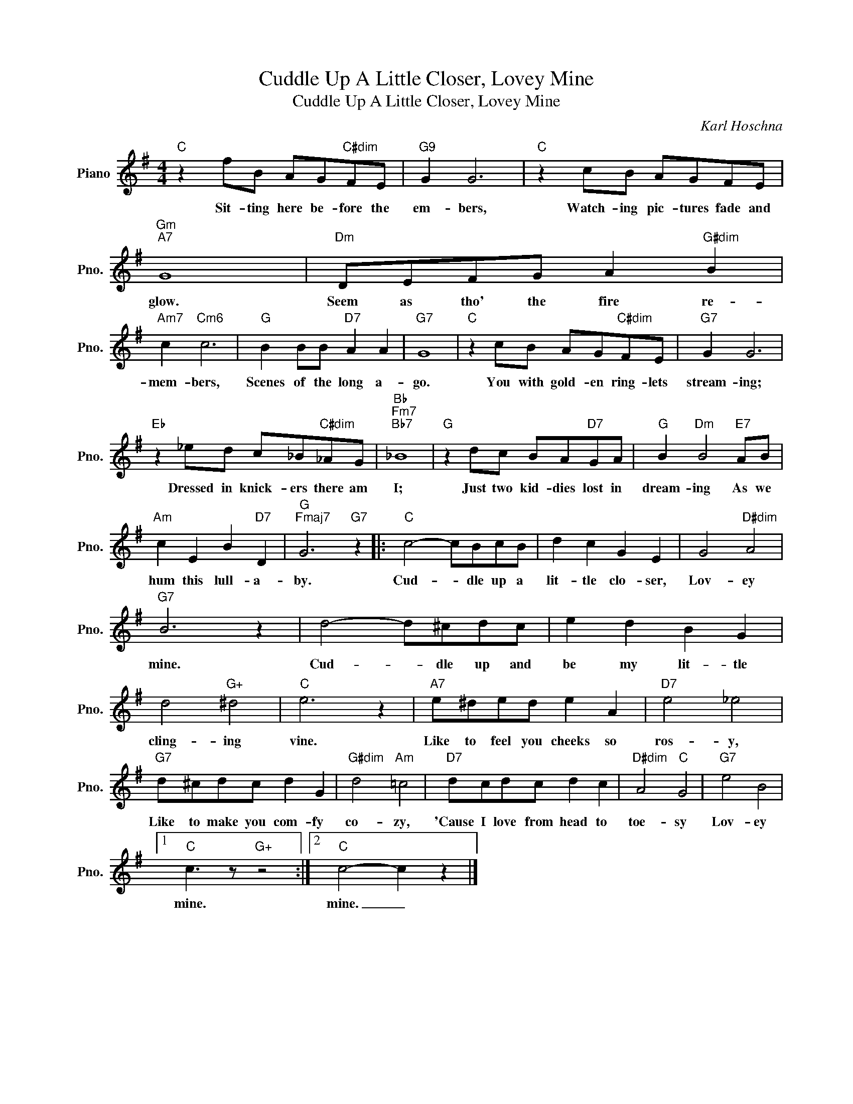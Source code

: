 X:1
T:Cuddle Up A Little Closer, Lovey Mine
T:Cuddle Up A Little Closer, Lovey Mine
C:Karl Hoschna
Z:All Rights Reserved
L:1/8
M:4/4
K:G
V:1 treble nm="Piano" snm="Pno."
%%MIDI program 0
%%MIDI control 7 100
%%MIDI control 10 64
V:1
"C" z2 fB AG"C#dim"FE |"G9" G2 G6 |"C" z2 cB AGFE |"Gm""A7" G8 |"Dm" DEFG A2"G#dim" B2 | %5
w: Sit- ting here be- fore the|em- bers,|Watch- ing pic- tures fade and|glow.|Seem as tho' the fire re-|
"Am7" c2"Cm6" c6 |"G" B2 BB"D7" A2 A2 |"G7" G8 |"C" z2 cB AG"C#dim"FE |"G7" G2 G6 | %10
w: mem- bers,|Scenes of the long a-|go.|You with gold- en ring- lets|stream- ing;|
"Eb" z2 _ed c_B"C#dim"_AG |"Bb""Fm7""Bb7" _B8 |"G" z2 dc BA"D7"GA |"G" B2"Dm" B4"E7" AB | %14
w: Dressed in knick- ers there am|I;|Just two kid- dies lost in|dream- ing As we|
"Am" c2 E2 B2"D7" D2 |"G""Fmaj7" G6"G7" z2 |:"C" c4- cBcB | d2 c2 G2 E2 | G4"D#dim" A4 | %19
w: hum this lull- a-|by.|Cud- * dle up a|lit- tle clo- ser,|Lov- ey|
"G7" B6 z2 | d4- d^cdc | e2 d2 B2 G2 | d4"G+" ^d4 |"C" e6 z2 |"A7" e^ded e2 A2 |"D7" e4 _e4 | %26
w: mine.|Cud- * dle up and|be my lit- tle|cling- ing|vine.|Like to feel you cheeks so|ros- y,|
"G7" d^cdc d2 G2 |"G#dim" d4"Am" =c4 |"D7" dcdc d2 c2 |"D#dim" A4"C" G4 |"G7" e4 B4 |1 %31
w: Like to make you com- fy|co- zy,|'Cause I love from head to|toe- sy|Lov- ey|
"C" c3 z"G+" z4 :|2"C" c4- c2 z2 |] %33
w: mine.|mine. _|

